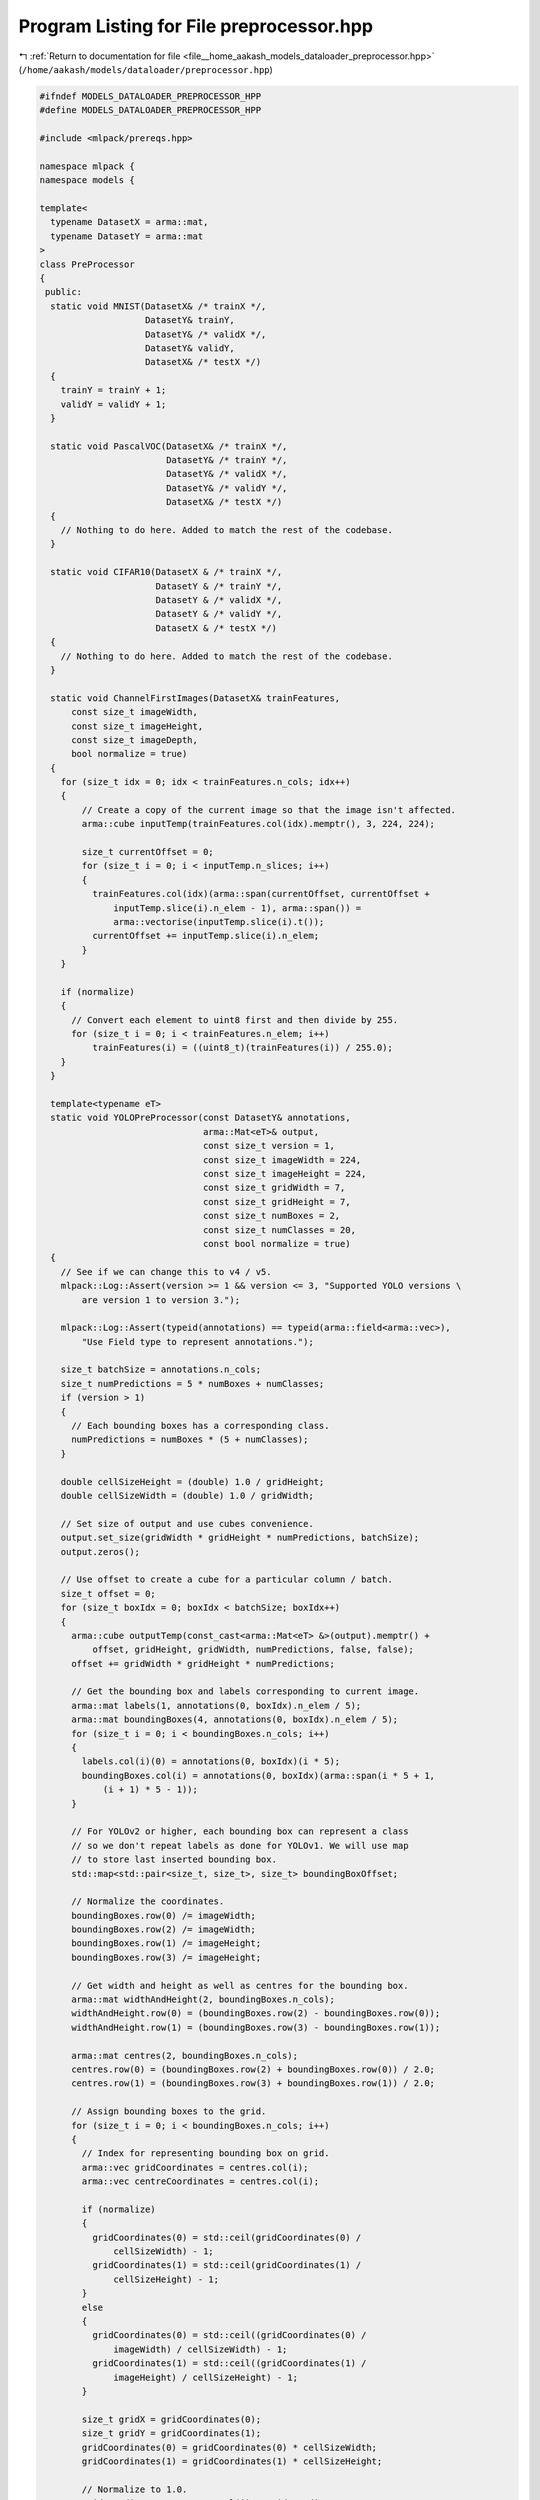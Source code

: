
.. _program_listing_file__home_aakash_models_dataloader_preprocessor.hpp:

Program Listing for File preprocessor.hpp
=========================================

|exhale_lsh| :ref:`Return to documentation for file <file__home_aakash_models_dataloader_preprocessor.hpp>` (``/home/aakash/models/dataloader/preprocessor.hpp``)

.. |exhale_lsh| unicode:: U+021B0 .. UPWARDS ARROW WITH TIP LEFTWARDS

.. code-block:: cpp

   
   #ifndef MODELS_DATALOADER_PREPROCESSOR_HPP
   #define MODELS_DATALOADER_PREPROCESSOR_HPP
   
   #include <mlpack/prereqs.hpp>
   
   namespace mlpack {
   namespace models {
   
   template<
     typename DatasetX = arma::mat,
     typename DatasetY = arma::mat
   >
   class PreProcessor
   {
    public:
     static void MNIST(DatasetX& /* trainX */,
                       DatasetY& trainY,
                       DatasetY& /* validX */,
                       DatasetY& validY,
                       DatasetX& /* testX */)
     {
       trainY = trainY + 1;
       validY = validY + 1;
     }
   
     static void PascalVOC(DatasetX& /* trainX */,
                           DatasetY& /* trainY */,
                           DatasetY& /* validX */,
                           DatasetY& /* validY */,
                           DatasetX& /* testX */)
     {
       // Nothing to do here. Added to match the rest of the codebase.
     }
   
     static void CIFAR10(DatasetX & /* trainX */,
                         DatasetY & /* trainY */,
                         DatasetY & /* validX */,
                         DatasetY & /* validY */,
                         DatasetX & /* testX */)
     {
       // Nothing to do here. Added to match the rest of the codebase.
     }
   
     static void ChannelFirstImages(DatasetX& trainFeatures,
         const size_t imageWidth,
         const size_t imageHeight,
         const size_t imageDepth,
         bool normalize = true)
     {
       for (size_t idx = 0; idx < trainFeatures.n_cols; idx++)
       {
           // Create a copy of the current image so that the image isn't affected.
           arma::cube inputTemp(trainFeatures.col(idx).memptr(), 3, 224, 224);
   
           size_t currentOffset = 0;
           for (size_t i = 0; i < inputTemp.n_slices; i++)
           {
             trainFeatures.col(idx)(arma::span(currentOffset, currentOffset +
                 inputTemp.slice(i).n_elem - 1), arma::span()) =
                 arma::vectorise(inputTemp.slice(i).t());
             currentOffset += inputTemp.slice(i).n_elem;
           }
       }
   
       if (normalize)
       {
         // Convert each element to uint8 first and then divide by 255.
         for (size_t i = 0; i < trainFeatures.n_elem; i++)
             trainFeatures(i) = ((uint8_t)(trainFeatures(i)) / 255.0);
       }
     }
   
     template<typename eT>
     static void YOLOPreProcessor(const DatasetY& annotations,
                                  arma::Mat<eT>& output,
                                  const size_t version = 1,
                                  const size_t imageWidth = 224,
                                  const size_t imageHeight = 224,
                                  const size_t gridWidth = 7,
                                  const size_t gridHeight = 7,
                                  const size_t numBoxes = 2,
                                  const size_t numClasses = 20,
                                  const bool normalize = true)
     {
       // See if we can change this to v4 / v5.
       mlpack::Log::Assert(version >= 1 && version <= 3, "Supported YOLO versions \
           are version 1 to version 3.");
   
       mlpack::Log::Assert(typeid(annotations) == typeid(arma::field<arma::vec>),
           "Use Field type to represent annotations.");
   
       size_t batchSize = annotations.n_cols;
       size_t numPredictions = 5 * numBoxes + numClasses;
       if (version > 1)
       {
         // Each bounding boxes has a corresponding class.
         numPredictions = numBoxes * (5 + numClasses);
       }
   
       double cellSizeHeight = (double) 1.0 / gridHeight;
       double cellSizeWidth = (double) 1.0 / gridWidth;
   
       // Set size of output and use cubes convenience.
       output.set_size(gridWidth * gridHeight * numPredictions, batchSize);
       output.zeros();
   
       // Use offset to create a cube for a particular column / batch.
       size_t offset = 0;
       for (size_t boxIdx = 0; boxIdx < batchSize; boxIdx++)
       {
         arma::cube outputTemp(const_cast<arma::Mat<eT> &>(output).memptr() +
             offset, gridHeight, gridWidth, numPredictions, false, false);
         offset += gridWidth * gridHeight * numPredictions;
   
         // Get the bounding box and labels corresponding to current image.
         arma::mat labels(1, annotations(0, boxIdx).n_elem / 5);
         arma::mat boundingBoxes(4, annotations(0, boxIdx).n_elem / 5);
         for (size_t i = 0; i < boundingBoxes.n_cols; i++)
         {
           labels.col(i)(0) = annotations(0, boxIdx)(i * 5);
           boundingBoxes.col(i) = annotations(0, boxIdx)(arma::span(i * 5 + 1,
               (i + 1) * 5 - 1));
         }
   
         // For YOLOv2 or higher, each bounding box can represent a class
         // so we don't repeat labels as done for YOLOv1. We will use map
         // to store last inserted bounding box.
         std::map<std::pair<size_t, size_t>, size_t> boundingBoxOffset;
   
         // Normalize the coordinates.
         boundingBoxes.row(0) /= imageWidth;
         boundingBoxes.row(2) /= imageWidth;
         boundingBoxes.row(1) /= imageHeight;
         boundingBoxes.row(3) /= imageHeight;
   
         // Get width and height as well as centres for the bounding box.
         arma::mat widthAndHeight(2, boundingBoxes.n_cols);
         widthAndHeight.row(0) = (boundingBoxes.row(2) - boundingBoxes.row(0));
         widthAndHeight.row(1) = (boundingBoxes.row(3) - boundingBoxes.row(1));
   
         arma::mat centres(2, boundingBoxes.n_cols);
         centres.row(0) = (boundingBoxes.row(2) + boundingBoxes.row(0)) / 2.0;
         centres.row(1) = (boundingBoxes.row(3) + boundingBoxes.row(1)) / 2.0;
   
         // Assign bounding boxes to the grid.
         for (size_t i = 0; i < boundingBoxes.n_cols; i++)
         {
           // Index for representing bounding box on grid.
           arma::vec gridCoordinates = centres.col(i);
           arma::vec centreCoordinates = centres.col(i);
   
           if (normalize)
           {
             gridCoordinates(0) = std::ceil(gridCoordinates(0) /
                 cellSizeWidth) - 1;
             gridCoordinates(1) = std::ceil(gridCoordinates(1) /
                 cellSizeHeight) - 1;
           }
           else
           {
             gridCoordinates(0) = std::ceil((gridCoordinates(0) /
                 imageWidth) / cellSizeWidth) - 1;
             gridCoordinates(1) = std::ceil((gridCoordinates(1) /
                 imageHeight) / cellSizeHeight) - 1;
           }
   
           size_t gridX = gridCoordinates(0);
           size_t gridY = gridCoordinates(1);
           gridCoordinates(0) = gridCoordinates(0) * cellSizeWidth;
           gridCoordinates(1) = gridCoordinates(1) * cellSizeHeight;
   
           // Normalize to 1.0.
           gridCoordinates = centres.col(i) - gridCoordinates;
           gridCoordinates(0) /= cellSizeWidth;
           gridCoordinates(1) /= cellSizeHeight;
   
           if (normalize)
             centreCoordinates = gridCoordinates;
   
           if (version == 1)
           {
             // Fill elements in the grid.
             for (size_t k = 0; k < numBoxes; k++)
             {
               size_t s = 5 * k;
               outputTemp(arma::span(gridX), arma::span(gridY),
                   arma::span(s, s + 1)) = centreCoordinates;
               outputTemp(arma::span(gridX), arma::span(gridY),
                   arma::span(s + 2, s + 3)) = widthAndHeight.col(i);
               outputTemp(gridX, gridY, s + 4) = 1.0;
             }
             outputTemp(gridX, gridY, 5 * numBoxes + labels.col(i)(0)) = 1;
           }
           else
           {
             size_t s = 0;
             if (boundingBoxOffset.count({gridX, gridY}))
             {
               s = boundingBoxOffset[{gridX, gridY}] + 1;
               boundingBoxOffset[{gridX, gridY}]++;
             }
             else
               boundingBoxOffset.insert({{gridX, gridY}, s});
   
             if (s > numBoxes)
               continue;
   
             size_t bBoxOffset = (5 + numClasses) * s;
             outputTemp(arma::span(gridX), arma::span(gridY),
                 arma::span(bBoxOffset, bBoxOffset + 1)) = centreCoordinates;
             outputTemp(arma::span(gridX), arma::span(gridY),
                 arma::span(bBoxOffset + 2,
                     bBoxOffset + 3)) = widthAndHeight.col(i);
             outputTemp(gridX, gridY, bBoxOffset + 4) = 1.0;
             outputTemp(gridX, gridY, bBoxOffset + 5 + labels.col(i)(0)) = 1;
           }
         }
       }
     }
   };
   
   } // namespace models
   } // namespace mlpack
   
   #endif
